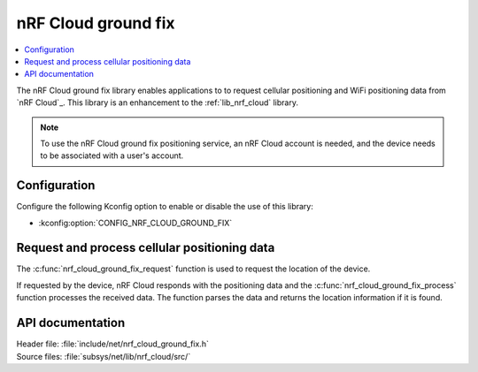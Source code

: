 .. _lib_nrf_cloud_ground_fix:

nRF Cloud ground fix
##############################

.. contents::
   :local:
   :depth: 2

The nRF Cloud ground fix library enables applications to to request cellular positioning and WiFi positioning data from `nRF Cloud`_.
This library is an enhancement to the :ref:`lib_nrf_cloud` library.

.. note::
   To use the nRF Cloud ground fix positioning service, an nRF Cloud account is needed, and the device needs to be associated with a user's account.

Configuration
*************

Configure the following Kconfig option to enable or disable the use of this library:

* :kconfig:option:`CONFIG_NRF_CLOUD_GROUND_FIX`

Request and process cellular positioning data
*********************************************

The :c:func:`nrf_cloud_ground_fix_request` function is used to request the location of the device.

If requested by the device, nRF Cloud responds with the positioning data and the :c:func:`nrf_cloud_ground_fix_process` function processes the received data.
The function parses the data and returns the location information if it is found.

API documentation
*****************

| Header file: :file:`include/net/nrf_cloud_ground_fix.h`
| Source files: :file:`subsys/net/lib/nrf_cloud/src/`

.. doxygengroup:: nrf_cloud_ground_fix
   :project: nrf
   :members:
